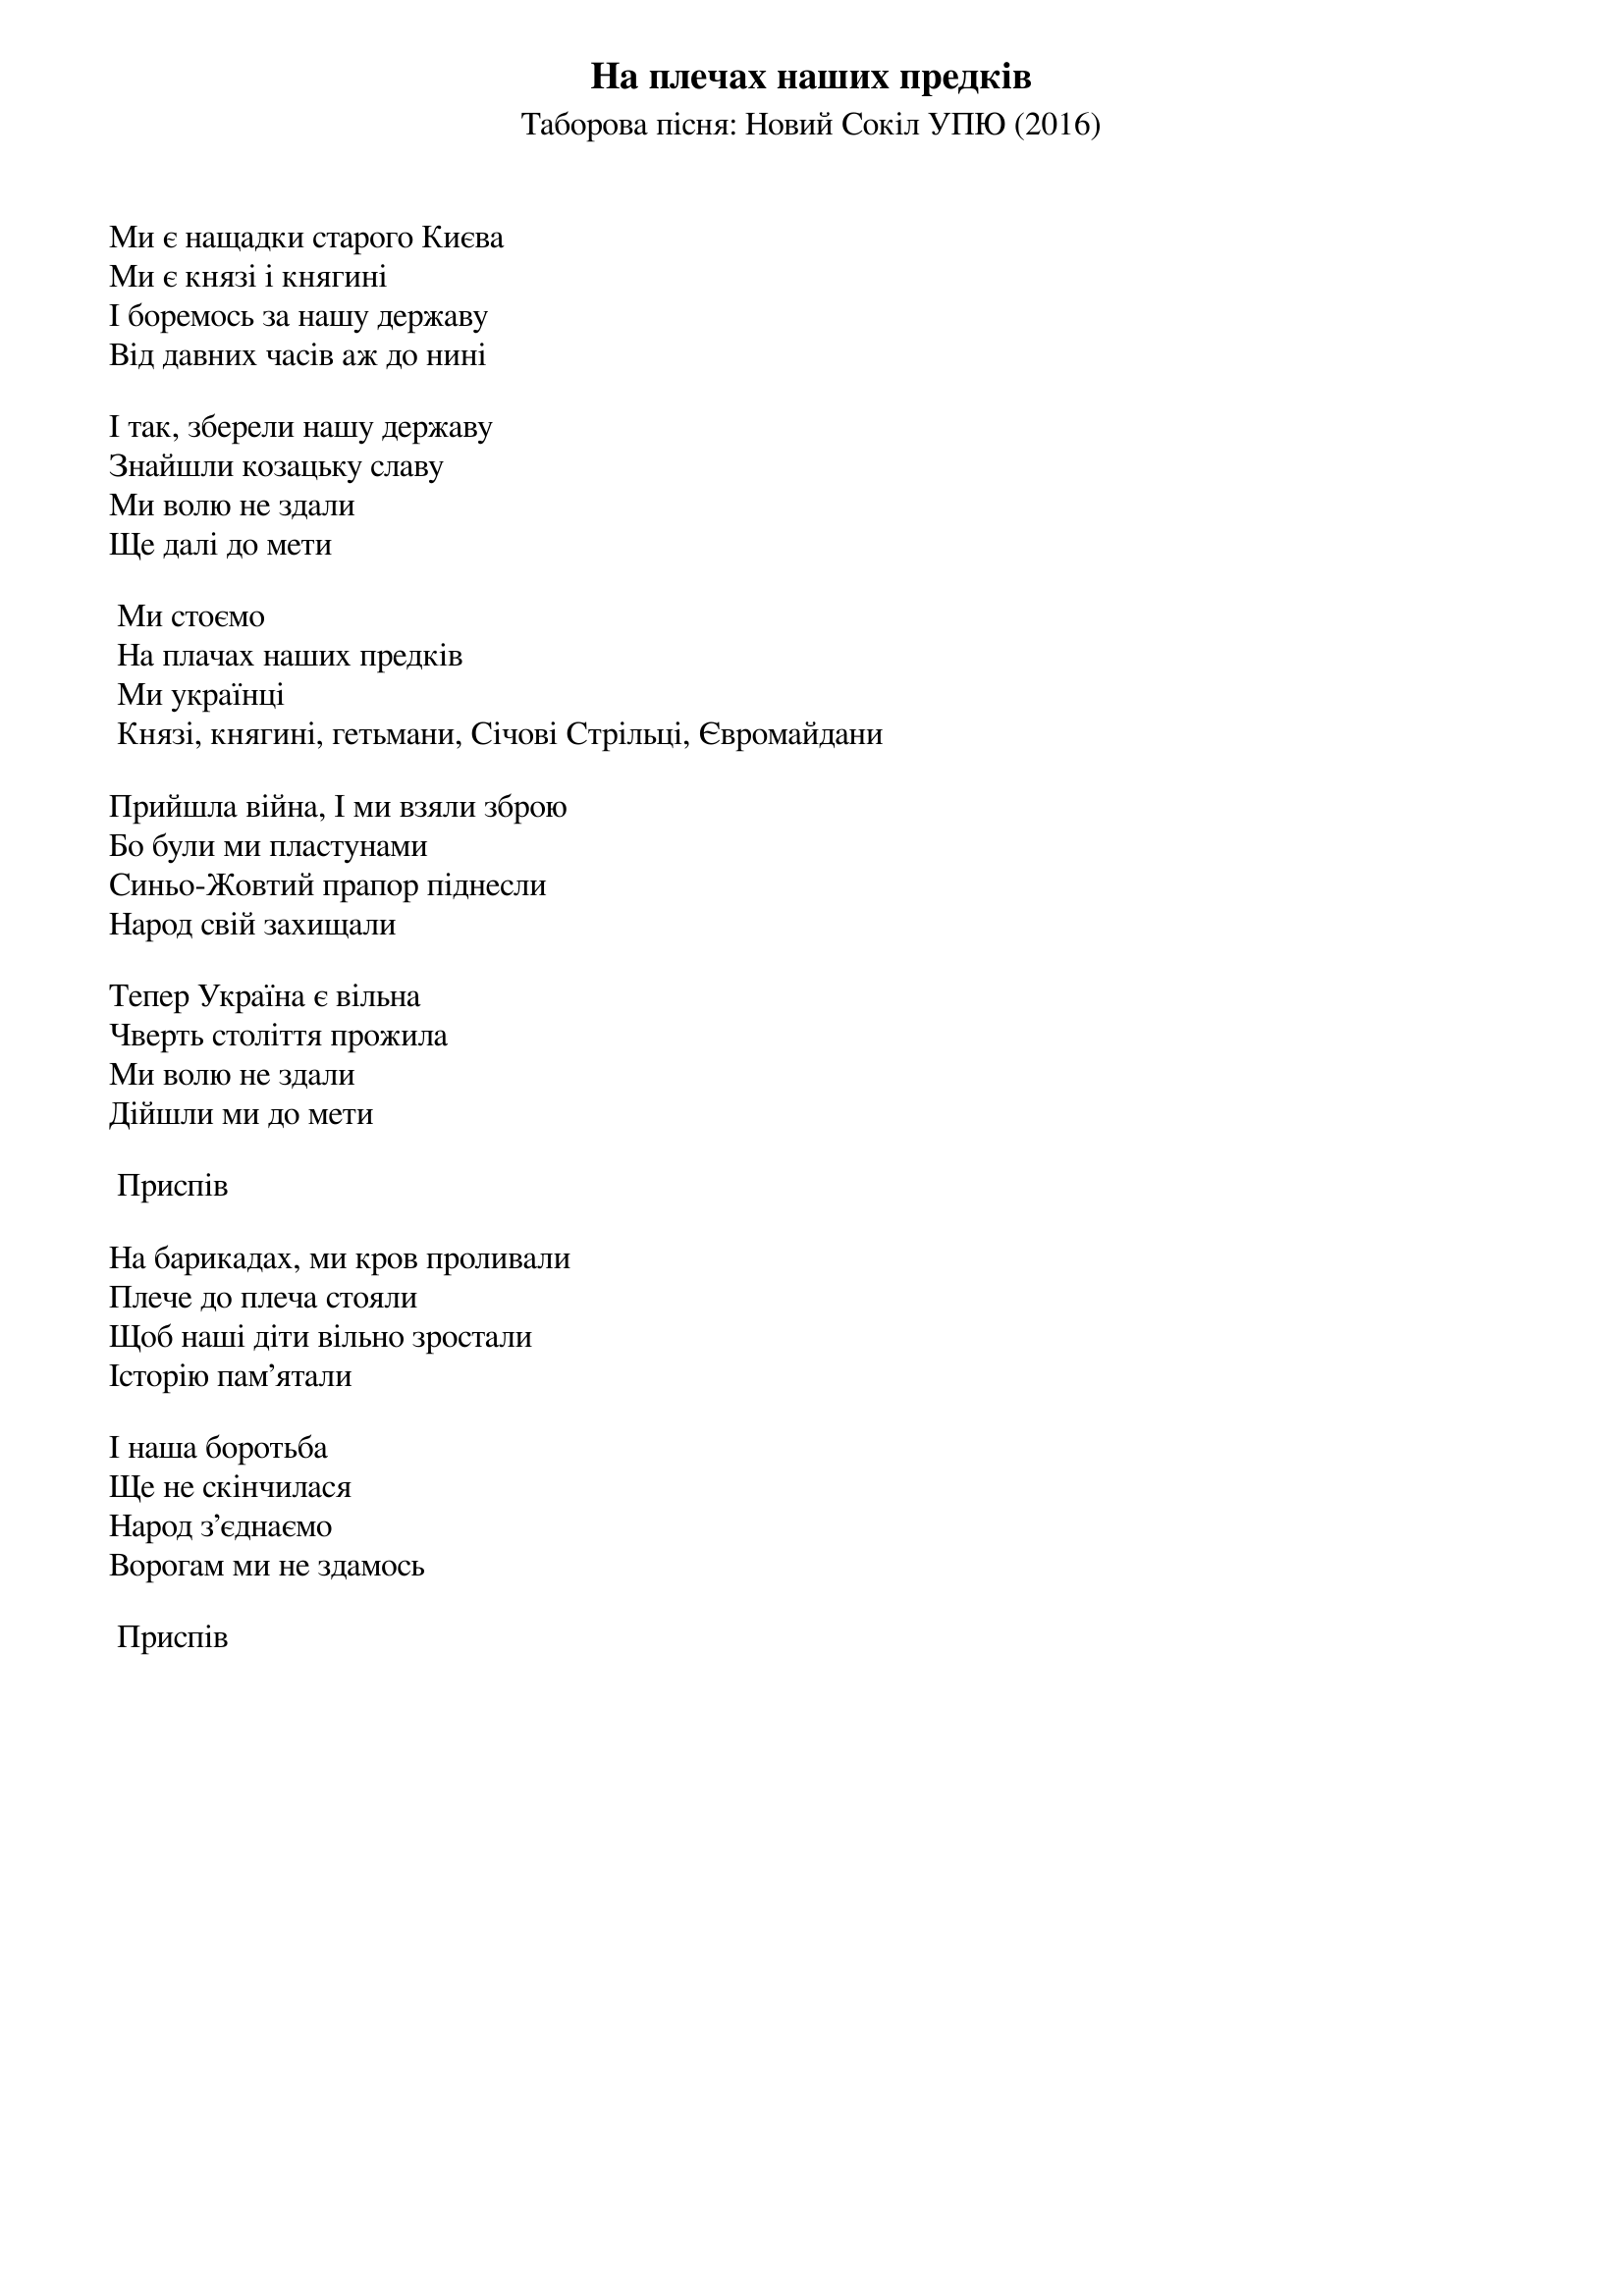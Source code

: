 ## Saved from WIKISPIV.com
{title: На плечах наших предків}
{subtitle: Таборова пісня: Новий Сокіл УПЮ (2016)}


Ми є нащадки старого Києва
Ми є князі і княгині
І боремось за нашу державу
Від давних часів аж до нині
 
І так, зберели нашу державу
Знайшли козацьку славу
Ми волю не здали
Ще далі до мети
 
	Ми стоємо
	На плачах наших предків
	Ми українці
	Князі, княгині, гетьмани, Січові Стрільці, Євромайдани
 
Прийшла війна, І ми взяли зброю
Бо були ми пластунами
Синьо-Жовтий прапор піднесли
Народ свій захищали
 
Тепер Україна є вільна
Чверть століття прожила
Ми волю не здали
Дійшли ми до мети
 
	<bold>Приспів</bold>
 
На барикадах, ми кров проливали
Плече до плеча стояли
Щоб наші діти вільно зростали
Історію пам’ятали
 
І наша боротьба 
Ще не скінчилася
Народ з’єднаємо
Ворогам ми не здамось
 
	<bold>Приспів</bold>